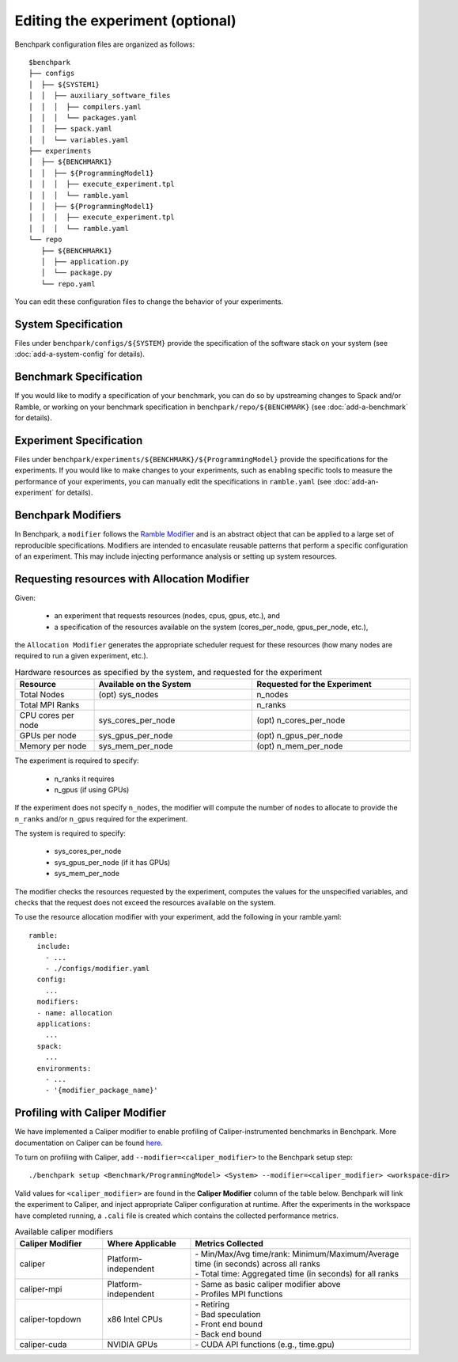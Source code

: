 .. Copyright 2023 Lawrence Livermore National Security, LLC and other
   Benchpark Project Developers. See the top-level COPYRIGHT file for details.

   SPDX-License-Identifier: Apache-2.0

=================================
Editing the experiment (optional)
=================================

Benchpark configuration files are organized as follows::

  $benchpark
  ├── configs
  │  ├── ${SYSTEM1}
  │  │  ├── auxiliary_software_files
  │  │  │  ├── compilers.yaml
  │  │  │  └── packages.yaml
  │  │  ├── spack.yaml
  │  │  └── variables.yaml
  ├── experiments
  │  ├── ${BENCHMARK1}
  │  │  ├── ${ProgrammingModel1}
  │  │  │  ├── execute_experiment.tpl
  │  │  │  └── ramble.yaml
  │  │  ├── ${ProgrammingModel1}
  │  │  │  ├── execute_experiment.tpl
  │  │  │  └── ramble.yaml
  └── repo
     ├── ${BENCHMARK1}
     │  ├── application.py
     │  └── package.py
     └── repo.yaml

You can edit these configuration files to change the behavior of your experiments.

System Specification
--------------------
Files under ``benchpark/configs/${SYSTEM}`` provide the specification
of the software stack on your system
(see :doc:`add-a-system-config` for details).

Benchmark Specification
-----------------------
If you would like to modify a specification of your benchmark,
you can do so by upstreaming changes to Spack and/or Ramble,
or working on your benchmark specification in ``benchpark/repo/${BENCHMARK}``
(see :doc:`add-a-benchmark` for details).

Experiment Specification
------------------------
Files under ``benchpark/experiments/${BENCHMARK}/${ProgrammingModel}``
provide the specifications for the experiments.
If you would like to make changes to your experiments,  such as enabling
specific tools to measure the performance of your experiments,
you can manually edit the specifications in ``ramble.yaml``
(see :doc:`add-an-experiment` for details).

Benchpark Modifiers
-------------------
In Benchpark, a ``modifier`` follows the `Ramble Modifier
<https://googlecloudplatform.github.io/ramble/tutorials/10_using_modifiers.html#modifiers>`_
and is an abstract object that can be applied to a large set of reproducible
specifications. Modifiers are intended to encasulate reusable patterns that
perform a specific configuration of an experiment. This may include injecting
performance analysis or setting up system resources.

Requesting resources with Allocation Modifier
---------------------------------------------
Given:

  - an experiment that requests resources (nodes, cpus, gpus, etc.), and
  - a specification of the resources available on the system (cores_per_node, gpus_per_node, etc.),

the ``Allocation Modifier`` generates the appropriate scheduler request for these resources
(how many nodes are required to run a given experiment, etc.).


.. list-table:: Hardware resources as specified by the system, and requested for the experiment
   :widths: 20 40 40
   :header-rows: 1

   * - Resource
     - Available on the System
     - Requested for the Experiment
   * - Total Nodes
     - (opt) sys_nodes
     - n_nodes
   * - Total MPI Ranks
     -
     - n_ranks
   * - CPU cores per node
     - sys_cores_per_node
     - (opt) n_cores_per_node
   * - GPUs per node
     - sys_gpus_per_node
     - (opt) n_gpus_per_node
   * - Memory per node
     - sys_mem_per_node
     - (opt) n_mem_per_node


The experiment is required to specify:

  - n_ranks it requires
  - n_gpus (if using GPUs)

If the experiment does not specify ``n_nodes``, the modifier will compute
the number of nodes to allocate to provide the ``n_ranks`` and/or ``n_gpus``
required for the experiment.

The system is required to specify:

  - sys_cores_per_node
  - sys_gpus_per_node (if it has GPUs)
  - sys_mem_per_node

The modifier checks the resources requested by the experiment,
computes the values for the unspecified variables, and
checks that the request does not exceed the resources available on the system.

To use the resource allocation modifier with your experiment,
add the following in your ramble.yaml::

  ramble:
    include:
      - ...
      - ./configs/modifier.yaml
    config:
      ...
    modifiers:
    - name: allocation
    applications:
      ...
    spack:
      ...
    environments:
      - ...
      - '{modifier_package_name}'


Profiling with Caliper Modifier
-------------------------------
We have implemented a Caliper modifier to enable profiling of Caliper-instrumented
benchmarks in Benchpark. More documentation on Caliper can be found `here
<https://software.llnl.gov/Caliper>`_.

To turn on profiling with Caliper, add ``--modifier=<caliper_modifier>`` to the Benchpark
setup step::

    ./benchpark setup <Benchmark/ProgrammingModel> <System> --modifier=<caliper_modifier> <workspace-dir>

Valid values for ``<caliper_modifier>`` are found in the **Caliper Modifier**
column of the table below.  Benchpark will link the experiment to Caliper,
and inject appropriate Caliper configuration at runtime.  After the experiments
in the workspace have completed running, a ``.cali`` file
is created which contains the collected performance metrics.

.. list-table:: Available caliper modifiers
   :widths: 20 20 50
   :header-rows: 1

   * - Caliper Modifier
     - Where Applicable
     - Metrics Collected
   * - caliper
     - Platform-independent
     - | - Min/Max/Avg time/rank: Minimum/Maximum/Average time (in seconds) across all ranks
       | - Total time: Aggregated time (in seconds) for all ranks
   * - caliper-mpi
     - Platform-independent
     - | - Same as basic caliper modifier above
       | - Profiles MPI functions
   * - caliper-topdown
     - x86 Intel CPUs
     - | - Retiring
       | - Bad speculation
       | - Front end bound
       | - Back end bound
   * - caliper-cuda
     - NVIDIA GPUs
     - | - CUDA API functions (e.g., time.gpu)
